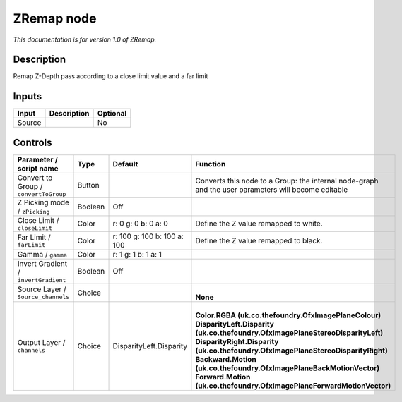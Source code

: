 .. _fr.inria.ZRemap:

ZRemap node
===========

|pluginIcon| 

*This documentation is for version 1.0 of ZRemap.*

Description
-----------

Remap Z-Depth pass according to a close limit value and a far limit

Inputs
------

+----------+---------------+------------+
| Input    | Description   | Optional   |
+==========+===============+============+
| Source   |               | No         |
+----------+---------------+------------+

Controls
--------

.. tabularcolumns:: |>{\raggedright}p{0.2\columnwidth}|>{\raggedright}p{0.06\columnwidth}|>{\raggedright}p{0.07\columnwidth}|p{0.63\columnwidth}|

.. cssclass:: longtable

+-----------------------------------------+-----------+-------------------------------+-------------------------------------------------------------------------------------------------------+
| Parameter / script name                 | Type      | Default                       | Function                                                                                              |
+=========================================+===========+===============================+=======================================================================================================+
| Convert to Group / ``convertToGroup``   | Button    |                               | Converts this node to a Group: the internal node-graph and the user parameters will become editable   |
+-----------------------------------------+-----------+-------------------------------+-------------------------------------------------------------------------------------------------------+
| Z Picking mode / ``zPicking``           | Boolean   | Off                           |                                                                                                       |
+-----------------------------------------+-----------+-------------------------------+-------------------------------------------------------------------------------------------------------+
| Close Limit / ``closeLimit``            | Color     | r: 0 g: 0 b: 0 a: 0           | Define the Z value remapped to white.                                                                 |
+-----------------------------------------+-----------+-------------------------------+-------------------------------------------------------------------------------------------------------+
| Far Limit / ``farLimit``                | Color     | r: 100 g: 100 b: 100 a: 100   | Define the Z value remapped to black.                                                                 |
+-----------------------------------------+-----------+-------------------------------+-------------------------------------------------------------------------------------------------------+
| Gamma / ``gamma``                       | Color     | r: 1 g: 1 b: 1 a: 1           |                                                                                                       |
+-----------------------------------------+-----------+-------------------------------+-------------------------------------------------------------------------------------------------------+
| Invert Gradient / ``invertGradient``    | Boolean   | Off                           |                                                                                                       |
+-----------------------------------------+-----------+-------------------------------+-------------------------------------------------------------------------------------------------------+
| Source Layer / ``Source_channels``      | Choice    |                               | |                                                                                                     |
|                                         |           |                               | | **None**                                                                                            |
+-----------------------------------------+-----------+-------------------------------+-------------------------------------------------------------------------------------------------------+
| Output Layer / ``channels``             | Choice    | DisparityLeft.Disparity       | |                                                                                                     |
|                                         |           |                               | | **Color.RGBA (uk.co.thefoundry.OfxImagePlaneColour)**                                               |
|                                         |           |                               | | **DisparityLeft.Disparity (uk.co.thefoundry.OfxImagePlaneStereoDisparityLeft)**                     |
|                                         |           |                               | | **DisparityRight.Disparity (uk.co.thefoundry.OfxImagePlaneStereoDisparityRight)**                   |
|                                         |           |                               | | **Backward.Motion (uk.co.thefoundry.OfxImagePlaneBackMotionVector)**                                |
|                                         |           |                               | | **Forward.Motion (uk.co.thefoundry.OfxImagePlaneForwardMotionVector)**                              |
+-----------------------------------------+-----------+-------------------------------+-------------------------------------------------------------------------------------------------------+

.. |pluginIcon| image:: fr.inria.ZRemap.png
   :width: 10.0%
